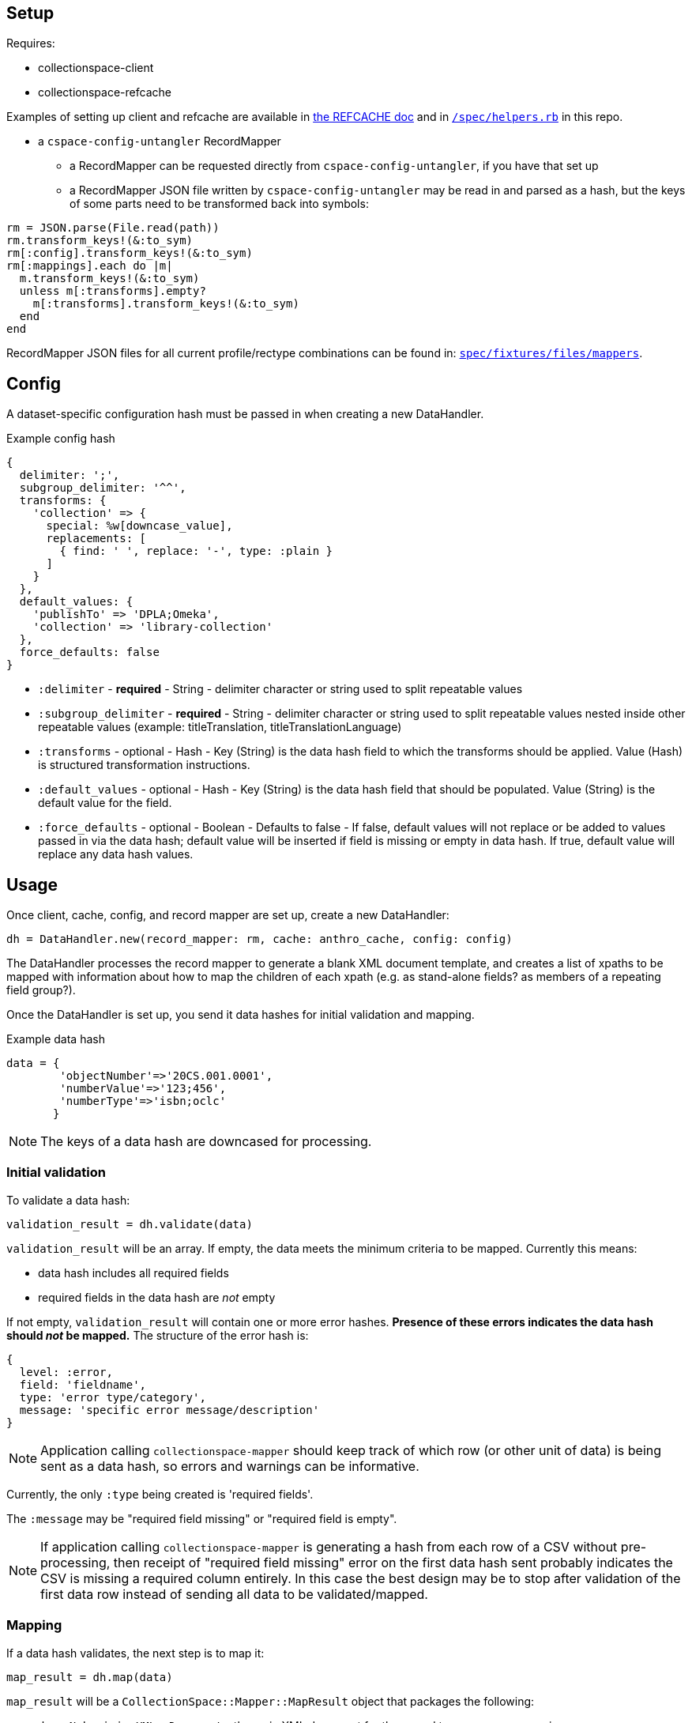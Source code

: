 == Setup

Requires:

- collectionspace-client
- collectionspace-refcache

Examples of setting up client and refcache are available in https://github.com/collectionspace/collectionspace-refcache/blob/master/doc/REFCACHE.md[the REFCACHE doc] and in https://github.com/collectionspace/collectionspace-mapper/blob/master/spec/helpers.rb[`/spec/helpers.rb`] in this repo.

- a `cspace-config-untangler` RecordMapper
** a RecordMapper can be requested directly from `cspace-config-untangler`, if you have that set up
** a RecordMapper JSON file written by `cspace-config-untangler` may be read in and parsed as a hash, but the keys of some parts need to be transformed back into symbols:

[source,ruby]
----
rm = JSON.parse(File.read(path))
rm.transform_keys!(&:to_sym)
rm[:config].transform_keys!(&:to_sym)
rm[:mappings].each do |m|
  m.transform_keys!(&:to_sym)
  unless m[:transforms].empty?
    m[:transforms].transform_keys!(&:to_sym)
  end
end
----

RecordMapper JSON files for all current profile/rectype combinations can be found in: https://github.com/collectionspace/collectionspace-mapper/tree/master/spec/fixtures/files/mappers[`spec/fixtures/files/mappers`].

== Config

A dataset-specific configuration hash must be passed in when creating a new DataHandler.

.Example config hash
[source,ruby]
----
{
  delimiter: ';',
  subgroup_delimiter: '^^',
  transforms: {
    'collection' => {
      special: %w[downcase_value],
      replacements: [
        { find: ' ', replace: '-', type: :plain }
      ]
    }
  },
  default_values: {
    'publishTo' => 'DPLA;Omeka',
    'collection' => 'library-collection'
  },
  force_defaults: false
}
----

- `:delimiter` - *required* - String - delimiter character or string used to split repeatable values
- `:subgroup_delimiter` - *required* - String - delimiter character or string used to split repeatable values nested inside other repeatable values (example: titleTranslation, titleTranslationLanguage)
- `:transforms` - optional - Hash - Key (String) is the data hash field to which the transforms should be applied. Value (Hash) is structured transformation instructions.
- `:default_values` - optional - Hash - Key (String) is the data hash field that should be populated. Value (String) is the default value for the field.
- `:force_defaults` - optional - Boolean - Defaults to false - If false, default values will not replace or be added to values passed in via the data hash; default value will be inserted if field is missing or empty in data hash. If true, default value will replace any data hash values.

== Usage

Once client, cache, config, and record mapper are set up, create a new DataHandler:

[source, ruby]
----
dh = DataHandler.new(record_mapper: rm, cache: anthro_cache, config: config)
----

The DataHandler processes the record mapper to generate a blank XML document template, and creates a list of xpaths to be mapped with information about how to map the children of each xpath (e.g. as stand-alone fields? as members of a repeating field group?).

Once the DataHandler is set up, you send it data hashes for initial validation and mapping.

.Example data hash
[source,ruby]
----
data = {
        'objectNumber'=>'20CS.001.0001',
        'numberValue'=>'123;456',
        'numberType'=>'isbn;oclc'
       }
----

[NOTE]
====
The keys of a data hash are downcased for processing.
====

=== Initial validation

To validate a data hash: 

[source,ruby]
----
validation_result = dh.validate(data)
----

`validation_result` will be an array. If empty, the data meets the minimum criteria to be mapped. Currently this means:

- data hash includes all required fields
- required fields in the data hash are _not_ empty


If not empty, `validation_result` will contain one or more error hashes. *Presence of these errors indicates the data hash should _not_ be mapped.* The structure of the error hash is:

[source,ruby]
----
{
  level: :error,
  field: 'fieldname',
  type: 'error type/category',
  message: 'specific error message/description'
}
----

[NOTE]
====
Application calling `collectionspace-mapper` should keep track of which row (or other unit of data) is being sent as a data hash, so errors and warnings can be informative.
====

Currently, the only `:type` being created is 'required fields'.

The `:message` may be "required field missing" or "required field is empty".

[NOTE]
====
If application calling `collectionspace-mapper` is generating a hash from each row of a CSV without pre-processing, then receipt of "required field missing" error on the first data hash sent probably indicates the CSV is missing a required column entirely. In this case the best design may be to stop after validation of the first data row instead of sending all data to be validated/mapped.
====

=== Mapping

If a data hash validates, the next step is to map it:

[source,ruby]
----
map_result = dh.map(data)
----

`map_result` will be a `CollectionSpace::Mapper::MapResult` object that packages the following:

- `doc` - `Nokogiri::XML::Document` - the main XML document for the record type you are processing
- `warnings` - array of warning hashes having the same structure as the error hash described above, but `:level` will be `:warning` instead of `:error` - These warnings are about things that will not prevent transfer or update of records in CollectionSpace, but that might indicate data problems that should be fixed before you continue. Some of these warnings depend on steps in the mapping process to have aleady occurred before the result is examined.
- authorities - hash of data for authority terms not found in cache or search of CollectionSpace. Structure is:

[source,ruby]
----
{
  authority_type: {
    authority_subtype: [
      { short_id: 'shortIdentifier12345', stub_doc: `Nokogiri::XML::Document` }
    ]
  }
}
----

- vocabularies - hash of data for vocabulary terms not found in cache or search of CollectionSpace. Structure is:

[source,ruby]
----
{
  vocabulary_name: [
    { short_id: 'shortIdentifier12345', stub_doc: `Nokogiri::XML::Document` }
  ]
}
----
